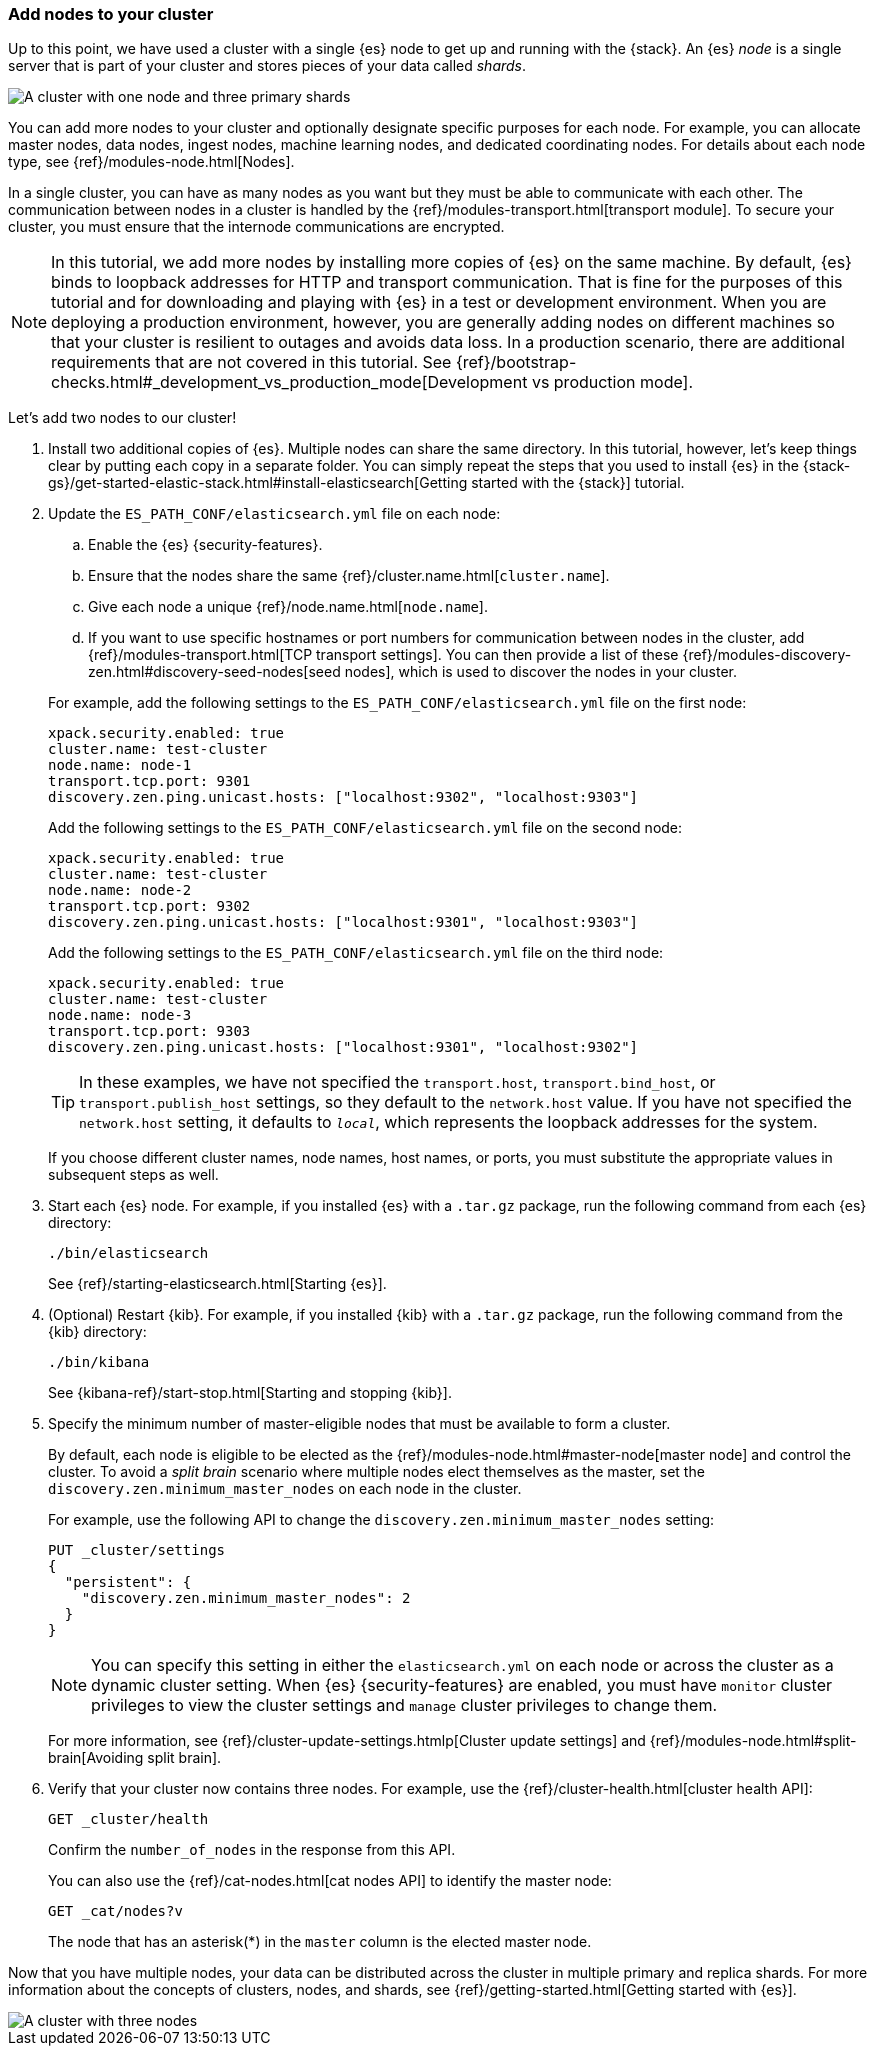 [role="xpack"]
[testenv="trial"]
[[encrypting-communications-hosts]]
=== Add nodes to your cluster

Up to this point, we have used a cluster with a single {es} node to get up and
running with the {stack}. An {es} _node_ is a single server that is part of your
cluster and stores pieces of your data called _shards_. 

image::security/images/elas_0202.png["A cluster with one node and three primary shards"]

You can add more nodes to your cluster and optionally designate specific purposes
for each node. For example, you can allocate master nodes, data nodes, ingest
nodes, machine learning nodes, and dedicated coordinating nodes. For details
about each node type, see {ref}/modules-node.html[Nodes].

In a single cluster, you can have as many nodes as you want but they must be
able to communicate with each other. The communication between nodes in a
cluster is handled by the {ref}/modules-transport.html[transport module]. To
secure your cluster, you must ensure that the internode communications are
encrypted.

NOTE: In this tutorial, we add more nodes by installing more copies of {es} on
the same machine. By default, {es} binds to loopback addresses for HTTP and
transport communication. That is fine for the purposes of this tutorial and for
downloading and playing with {es} in a test or development environment. When you
are deploying a production environment, however, you are generally adding nodes
on different machines so that your cluster is resilient to outages and avoids
data loss.  In a production scenario, there are additional requirements that are
not covered in this tutorial. See
{ref}/bootstrap-checks.html#_development_vs_production_mode[Development vs production mode].

Let's add two nodes to our cluster!

. Install two additional copies of {es}. Multiple nodes can share the same
directory. In this tutorial, however, let's keep things clear by putting each
copy in a separate folder. You can simply repeat the steps that you used to
install {es} in the 
{stack-gs}/get-started-elastic-stack.html#install-elasticsearch[Getting started with the {stack}]
tutorial.

. Update the `ES_PATH_CONF/elasticsearch.yml` file on each node:
+
--
.. Enable the {es} {security-features}. 
.. Ensure that the nodes share the same {ref}/cluster.name.html[`cluster.name`].
.. Give each node a unique {ref}/node.name.html[`node.name`].
.. If you want to use specific hostnames or port numbers for communication
between nodes in the cluster, add
{ref}/modules-transport.html[TCP transport settings]. You can then provide a
list of these {ref}/modules-discovery-zen.html#discovery-seed-nodes[seed nodes],
which is used to discover the nodes in your cluster.

For example, add the following settings to the `ES_PATH_CONF/elasticsearch.yml`
file on the first node:

[source,yaml]
----
xpack.security.enabled: true
cluster.name: test-cluster
node.name: node-1
transport.tcp.port: 9301
discovery.zen.ping.unicast.hosts: ["localhost:9302", "localhost:9303"]
----

Add the following settings to the `ES_PATH_CONF/elasticsearch.yml`
file on the second node:

[source,yaml]
----
xpack.security.enabled: true
cluster.name: test-cluster
node.name: node-2
transport.tcp.port: 9302
discovery.zen.ping.unicast.hosts: ["localhost:9301", "localhost:9303"]
----

Add the following settings to the `ES_PATH_CONF/elasticsearch.yml`
file on the third node:

[source,yaml]
----
xpack.security.enabled: true
cluster.name: test-cluster
node.name: node-3
transport.tcp.port: 9303
discovery.zen.ping.unicast.hosts: ["localhost:9301", "localhost:9302"]
----

TIP: In these examples, we have not specified the `transport.host`,
`transport.bind_host`, or `transport.publish_host` settings, so they default to
the `network.host` value. If you have not specified the `network.host` setting,
it defaults to `_local_`, which represents the loopback addresses for the system. 

If you choose different cluster names, node names, host names, or ports, you
must substitute the appropriate values in subsequent steps as well. 
--

. Start each {es} node. For example, if you installed {es} with a `.tar.gz`
package, run the following command from each {es} directory:
+
--
["source","sh",subs="attributes,callouts"]
----------------------------------------------------------------------
./bin/elasticsearch
----------------------------------------------------------------------

See {ref}/starting-elasticsearch.html[Starting {es}].

--

. (Optional) Restart {kib}. For example, if you installed 
{kib} with a `.tar.gz` package, run the following command from the {kib} 
directory:
+
--
["source","sh",subs="attributes,callouts"]
----------------------------------------------------------------------
./bin/kibana
----------------------------------------------------------------------

See {kibana-ref}/start-stop.html[Starting and stopping {kib}]. 
--

. Specify the minimum number of master-eligible nodes that must be available to
form a cluster. 
+ 
--
By default, each node is eligible to be elected as the
{ref}/modules-node.html#master-node[master node] and control the cluster. To
avoid a _split brain_ scenario where multiple nodes elect themselves as the
master, set the `discovery.zen.minimum_master_nodes` on each node in the cluster.

For example, use the following API to change the
`discovery.zen.minimum_master_nodes` setting:

[source,js]
----------------------------------
PUT _cluster/settings
{
  "persistent": {
    "discovery.zen.minimum_master_nodes": 2
  }
}
----------------------------------
// CONSOLE 

NOTE: You can specify this setting in either the `elasticsearch.yml` on each 
node or across the cluster as a dynamic cluster setting. When {es} 
{security-features} are enabled, you must have `monitor` cluster privileges to 
view the cluster settings and `manage` cluster privileges to change them.

For more information, see
{ref}/cluster-update-settings.htmlp[Cluster update settings] and
{ref}/modules-node.html#split-brain[Avoiding split brain].
--

. Verify that your cluster now contains three nodes. For example, use the
{ref}/cluster-health.html[cluster health API]:
+
--
[source,js]
----------------------------------
GET _cluster/health
----------------------------------
// CONSOLE 

Confirm the `number_of_nodes` in the response from this API.

You can also use the {ref}/cat-nodes.html[cat nodes API] to identify the master
node:

[source,js]
----------------------------------
GET _cat/nodes?v
----------------------------------
// CONSOLE 

The node that has an asterisk(*) in the `master` column is the elected master
node. 
--

Now that you have multiple nodes, your data can be distributed across the
cluster in multiple primary and replica shards. For more information about the
concepts of clusters, nodes, and shards, see
{ref}/getting-started.html[Getting started with {es}].

image::security/images/elas_0204.png["A cluster with three nodes"]

